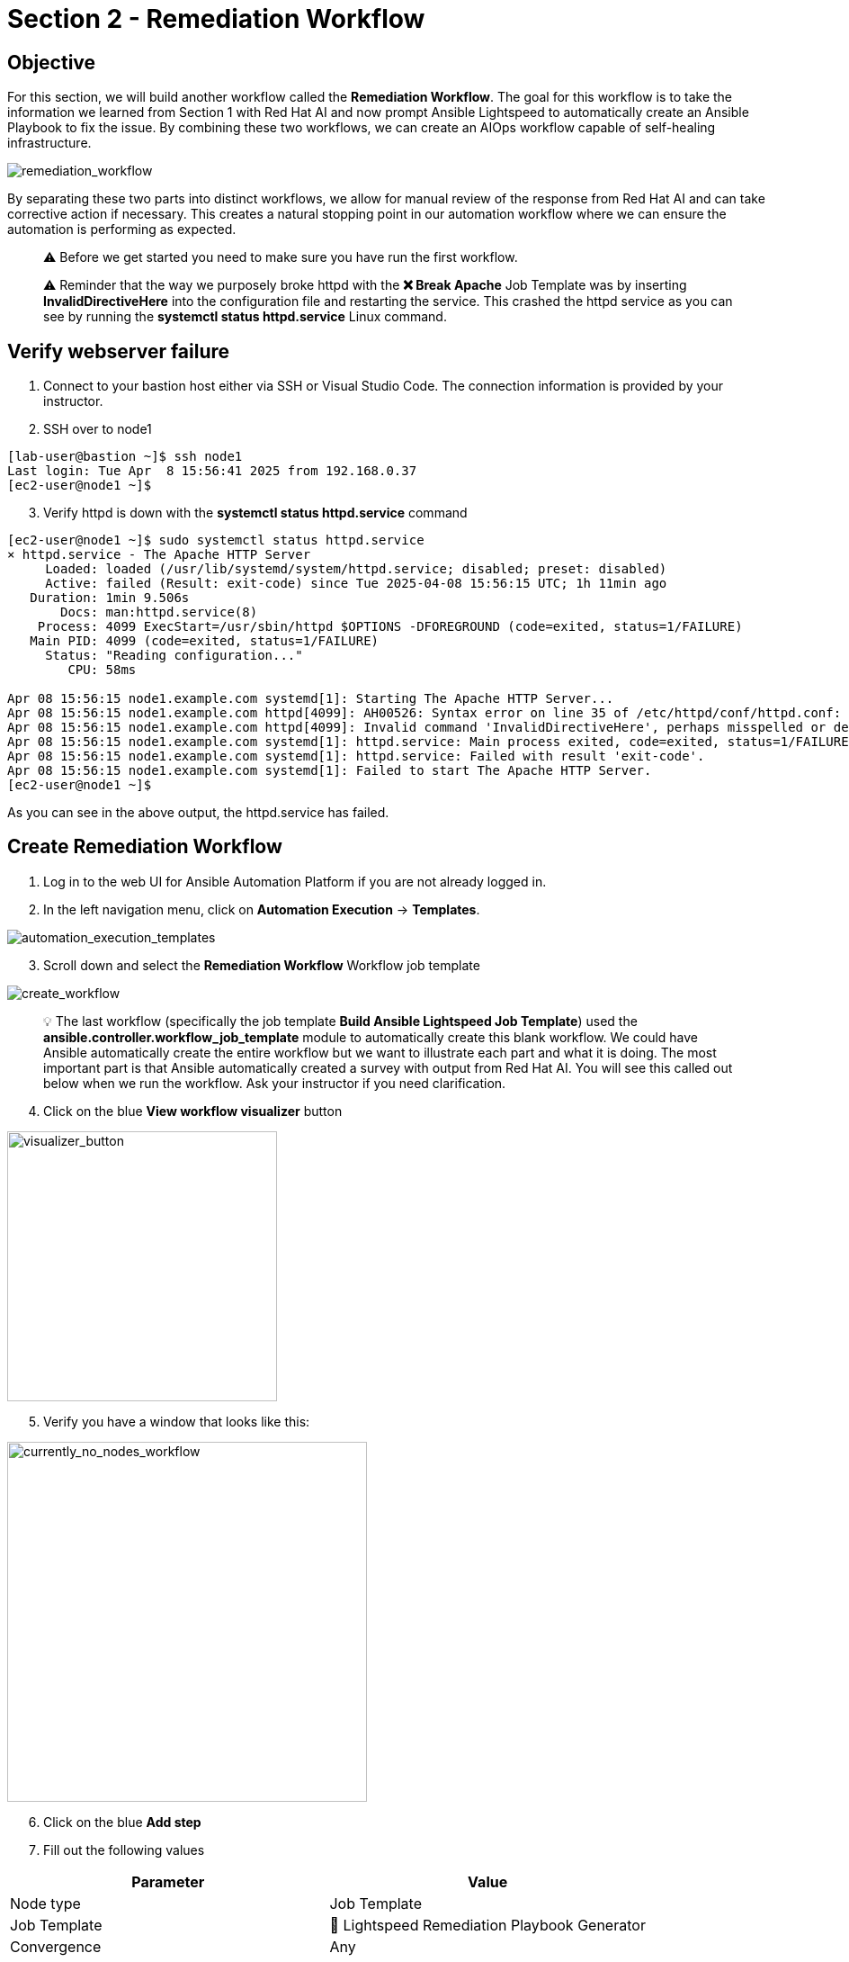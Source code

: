 = Section 2 - Remediation Workflow

== Objective

For this section, we will build another workflow called the **Remediation Workflow**. The goal for this workflow is to take the information we learned from Section 1 with Red Hat AI and now prompt Ansible Lightspeed to automatically create an Ansible Playbook to fix the issue. By combining these two workflows, we can create an AIOps workflow capable of self-healing infrastructure.

image::remediation_workflow.png[remediation_workflow]

By separating these two parts into distinct workflows, we allow for manual review of the response from Red Hat AI and can take corrective action if necessary. This creates a natural stopping point in our automation workflow where we can ensure the automation is performing as expected.

[quote]
⚠️ Before we get started you need to make sure you have run the first workflow.

[quote]
⚠️ Reminder that the way we purposely broke httpd with the *❌ Break Apache* Job Template was by inserting *InvalidDirectiveHere* into the configuration file and restarting the service.  This crashed the httpd service as you can see by running the *systemctl status httpd.service* Linux command.

== Verify webserver failure

1. Connect to your bastion host either via SSH or Visual Studio Code.  The connection information is provided by your instructor.

2. SSH over to node1

[source,bash]
----
[lab-user@bastion ~]$ ssh node1
Last login: Tue Apr  8 15:56:41 2025 from 192.168.0.37
[ec2-user@node1 ~]$
----

[start=3]
3. Verify httpd is down with the *systemctl status httpd.service* command

[source,bash]
----
[ec2-user@node1 ~]$ sudo systemctl status httpd.service
× httpd.service - The Apache HTTP Server
     Loaded: loaded (/usr/lib/systemd/system/httpd.service; disabled; preset: disabled)
     Active: failed (Result: exit-code) since Tue 2025-04-08 15:56:15 UTC; 1h 11min ago
   Duration: 1min 9.506s
       Docs: man:httpd.service(8)
    Process: 4099 ExecStart=/usr/sbin/httpd $OPTIONS -DFOREGROUND (code=exited, status=1/FAILURE)
   Main PID: 4099 (code=exited, status=1/FAILURE)
     Status: "Reading configuration..."
        CPU: 58ms

Apr 08 15:56:15 node1.example.com systemd[1]: Starting The Apache HTTP Server...
Apr 08 15:56:15 node1.example.com httpd[4099]: AH00526: Syntax error on line 35 of /etc/httpd/conf/httpd.conf:
Apr 08 15:56:15 node1.example.com httpd[4099]: Invalid command 'InvalidDirectiveHere', perhaps misspelled or defined by a module not included in the server configuration
Apr 08 15:56:15 node1.example.com systemd[1]: httpd.service: Main process exited, code=exited, status=1/FAILURE
Apr 08 15:56:15 node1.example.com systemd[1]: httpd.service: Failed with result 'exit-code'.
Apr 08 15:56:15 node1.example.com systemd[1]: Failed to start The Apache HTTP Server.
[ec2-user@node1 ~]$
----

As you can see in the above output, the httpd.service has failed.

== Create Remediation Workflow

1. Log in to the web UI for Ansible Automation Platform if you are not already logged in.
2. In the left navigation menu, click on *Automation Execution* → *Templates*.

image::automation_execution_templates.png[automation_execution_templates]

[start=3]
3. Scroll down and select the *Remediation Workflow* Workflow job template

image::remediation_workflow_list.png[create_workflow]

[quote]
💡 The last workflow (specifically the job template *Build Ansible Lightspeed Job Template*) used the *ansible.controller.workflow_job_template* module to automatically create this blank workflow. We could have Ansible automatically create the entire workflow but we want to illustrate each part and what it is doing.  The most important part is that Ansible automatically created a survey with output from Red Hat AI.  You will see this called out below when we run the workflow.  Ask your instructor if you need clarification.

[start=4]
4. Click on the blue *View workflow visualizer* button

image::view_workflow_visualizer_button.png[visualizer_button,300]

[start=5]
5. Verify you have a window that looks like this:

image::currently_no_nodes_workflow.png[currently_no_nodes_workflow,400]

[start=6]
6. Click on the blue *Add step*

7. Fill out the following values

[options="header"]
|===
| Parameter | Value
| Node type | Job Template
| Job Template | 🧠 Lightspeed Remediation Playbook Generator
| Convergence | Any
| Node alias | (You can leave this blank)
|===

image::add_step_lightspeed_remediation.png[add_step_lightspeed_remediation,500]

[start=8]
8. Click on the blue *Next*.

image::blue_next_button.png[blue_next_button,150]

[start=9]
9. Review and click the blue *Finish* button.

image::blue_finish_button.png[blue_finish_button,150]

Your workflow will now look like this:

image::remediation_workflow_part_one.png[remediation_workflow_part_one,500]

[start=10]
10. Click on the three dots (kebab menu) next to the *🧠 Lightspeed Remediation Playbook Generator* node

11. Click on *⊕ Add step and link*

image::workflow_add_step_and_link.png[workflow_add_step_and_link,200]

[start=12]
12. Fill out the following values

[options="header"]
|===
| Parameter | Value
| Node type | Job Template
| Job Template | 🧾 Commit Fix to Gitea
| Status | Run on success
| Convergence | Any
| Node alias | (You can leave this blank)
|===

image::remediation_workflow_part_two.png[remediation_workflow_part_two,500]

[start=13]
13. Click on the blue *Next*.

image::blue_next_button.png[blue_next_button,150]

[start=14]
14. Review and click the blue *Finish* button

image::blue_finish_button.png[blue_finish_button,150]

Your workflow will now look like this:

image::remediation_workflow_part_two_final.png[remediation_workflow_part_two_final,500]

[start=15]
15. Click on the three dots (kebab menu) next to the *🧾 Commit Fix to Gitea* node

16 Click on *⊕ Add step and link*

image::workflow_add_step_and_link.png[workflow_add_step_and_link,200]

[start=17]
17. Fill out the following values

[options="header"]
|===
| Parameter | Value
| Node type | Project Sync
| Job Template | Lightspeed-Playbooks
| Status | Run on success
| Convergence | Any
| Node alias | (You can leave this blank)
|===

image::remediation_workflow_part_three.png[remediation_workflow_part_three,500]

[quote]
⚠️ Notice this node type is different.  This is a *built-in* node type that will force a **Project Sync** to the repository that will hold our auto-generated Ansible Playbooks.  This is effectively a *git pull*  The previous node: *🧾 Commit Fix to Gitea*  synced the Ansible Playbook from Ansible Lightspeed to Gitea, now we are retrieving that playbook from Gitea to use in Ansible Automation Platform.

[start=18]
18. Click on the blue *Next*.

image::blue_next_button.png[blue_next_button,150]

[start=19]
19. Review and click the blue *Finish* button.

image::blue_finish_button.png[blue_finish_button,150]

Your workflow will now look like this:

image::remediation_workflow_part_three_final.png[remediation_workflow_part_three_final,500]

[start=20]
20. Click on the three dots (kebab menu) next to the *🧠 Lightspeed-Playbooks* node

21. Click on *⊕ Add step and link*

image::workflow_add_step_and_link.png[workflow_add_step_and_link,200]

[start=22]
22. Fill out the following values

[options="header"]
|===
| Parameter | Value
| Node type | Job Template
| Job Template | ⚙️ Build HTTPD Remediation Template
| Status | Run on success
| Convergence | Any
| Node alias | (You can leave this blank)
|===

image::remediation_workflow_part_four.png[remediation_workflow_part_four,500]

[start=23]
23. Click on the blue *Next*.

image::blue_next_button.png[blue_next_button,150]

[start=24]
24. Review and click the blue *Finish* button

image::blue_finish_button.png[blue_finish_button,150]

Your workflow will now look like this:

image::remediation_workflow_part_four_final.png[remediation_workflow_part_four_final,500]

You are now done creating the workflow!

[start=25]
25. Click on the blue **Save** button at the top.

image::save_button.png[save_button,150]

[start=26]
26. Exit out of the Workflow Visualizer by clicking the *x* at the top right

27. Click the *🚀 Launch template* button to execute the *Remediation Workflow*

image::launch_template_button.png[launch_template_button,150]

[quote]
💡 This is the really cool part!  There are two text boxes here.  The left one is the value we use to prompt Ansible Lightspeed to generate an Ansible Playbook.  This value was manually created by the Ansible Tech Marketing team. The 2nd text box was dynamically created from the last workflow by Red Hat AI.  If you are happy with the Red Hat AI prompt, feel free to copy and paste it over the first text box to test out the solution.  By separating AIOps into two workflows, it gives us (the administrator) the ability to review AI responses for accuracy before we deploy the next workflow!

image::workflow_prompt.png[workflow_prompt]

[start=28]
28. Review the prompt AI generated (right side) and correct the left side with the red required asterick *. Feel free to copy and paste from the right side to the left side.

[quote]
This is the step that allows us to course correct any output that AI has provided us.  We can review what it showed us before we prompt Ansible Lightspeed to make sure the prompt is legitimate.

[start=29]
29. Click on the blue *Next*.

image::blue_next_button.png[blue_next_button,150]

[start=29]
29. Review and click the blue *Finish* button.

image::blue_finish_button.png[blue_finish_button,150]

[start=30]
30. Wait for the workflow to complete

When the workflow completes you will see a green ✅ Success

image::remediation_workflow_success.png[remediation_workflow_success,150]

[quote]
🎉 You have used Ansible Automation Platform in an AIOps workflow to automatically create an Ansible Job Template to fix your issue. This has created an Ansible Job Template called *🔧✅ Execute HTTPD Remediation*. You could also add this to the workflow, but it might be another natural breakpoint where you schedule this job template during an approved change window. For example, some organizations might only want to apply changes to production servers on Sundays at 3AM.

== Review the AI-Generated Playbook in Gitea

Before we proceed with executing the final job, let’s take a step back and review what was automatically created for us.

Red Hat AI was able to:

* Analyze the Apache failure logs collected by Filebeat and forwarded to RHEL AI
* Generate a root cause explanation for the issue (RCA)
* Create a concise and relevant prompt based on the RCA
* Use that prompt to call Ansible Lightspeed
* Ansible Lightspeed with IBM watsonx Code Assistant, generated an Ansible Playbook to fix the issue
* The playbook was automatically pushed to Gitea in the `lightspeed-playbooks` repository

This showcases a complete AI-driven automation loop — from incident detection to automated remediation content generation — all before a human steps in. Gitea here acts as the version control source of truth, where you can review the generated fix.

=== How to Review the Playbook

=== Gitea Access Details

Use the following information to log in to Gitea and review the generated playbook:

[cols="2,2", options="header"]
|===
| Component
| Value

| Gitea URL
| link:https://{targethost}:{gitea_web_ui_port}[Gitea Web UI,window=_blank]

| Username
| `{lab_username}`

| Password
| `{ssh_password}`
|===


1. Login using the credentials provided.
2. Navigate to the `lightspeed-playbooks` repository.
3. Review the most recent commits — you should see one that corresponds to the Lightspeed-generated fix.

[quote]
💡 You can open the playbook file and inspect the contents. This is your opportunity to validate the AI-generated output before executing it. Just like in production systems, automated changes should be reviewed—either manually or through automated policy enforcement tools.

[quote]
*Pro Tip:* If you're planning to use this in a real-world setup, consider inserting an approval step here or sending the commit as a Pull Request to a `staging` branch. This way, your remediation workflow includes guardrails for human validation before running automated fixes.

== Fix webserver issue

1. In the left navigation menu, click on *Automation Execution* → *Templates*.

image::automation_execution_templates.png[automation_execution_templates]

[start=2]
2. Scroll down to the *🔧✅ Execute HTTPD Remediation* job template and click the 🚀 to launch the job.

3. Type in `node1` for the Limit

image::limit_node1.png[limit_node1,300]

[quote]
💡 A limit in Ansible Automation Platform is equivalent to `--limit` with the `ansible-playbook` command.  The limit specifies the host or hosts you want to run the Ansible Job on versus the entire inventory, effectively *limiting* it to only running on those host(s).

[start=4]
4. Click on the blue *Next*.

image::blue_next_button.png[blue_next_button,150]

[start=5]
5 Review and click the blue *Finish* button.

image::blue_finish_button.png[blue_finish_button,150]

== Check Success

1. Connect to your bastion host either via SSH or Visual Studio Code.  The connection information is provided by your instructor.

2. SSH over to node1

[source,bash]
----
[lab-user@bastion ~]$ ssh node1
Last login: Tue Apr  8 15:56:41 2025 from 192.168.0.37
[ec2-user@node1 ~]$
----

3. Verify httpd is fixed with the *systemctl status httpd.service* command

[source,bash]
----
[ec2-user@node1 ~]$ sudo systemctl status httpd.service
● httpd.service - The Apache HTTP Server
     Loaded: loaded (/usr/lib/systemd/system/httpd.service; disabled; preset: disabled)
     Active: active (running) since Tue 2025-04-08 17:16:02 UTC; 1min 55s ago
       Docs: man:httpd.service(8)
   Main PID: 6024 (httpd)
     Status: "Total requests: 0; Idle/Busy workers 100/0;Requests/sec: 0; Bytes served/sec:   0 B/sec"
      Tasks: 177 (limit: 48028)
     Memory: 23.5M
        CPU: 193ms
     CGroup: /system.slice/httpd.service
             ├─6024 /usr/sbin/httpd -DFOREGROUND
             ├─6025 /usr/sbin/httpd -DFOREGROUND
             ├─6026 /usr/sbin/httpd -DFOREGROUND
             ├─6027 /usr/sbin/httpd -DFOREGROUND
             └─6028 /usr/sbin/httpd -DFOREGROUND

Apr 08 17:16:02 node1.example.com systemd[1]: Starting The Apache HTTP Server...
Apr 08 17:16:02 node1.example.com httpd[6024]: Server configured, listening on: port 80
Apr 08 17:16:02 node1.example.com systemd[1]: Started The Apache HTTP Server.
[ec2-user@node1 ~]$
----

If you see *(running)* above it means httpd has been fixed!  You have successfully completed the lab.

== Takeaways

You have

* Created a Workflow template that automatically creates an Ansible Playbook, pushes the Ansible Playbook to Gitea and then automatically creates a Job Template to fix the issue.
* Fixed the httpd service using the prompt generated by Red Hat AI
* Completed an AIOps workflow, by utilizing two different AI endpoints
* Used the *limit* feature in a Job Template

image::aiops-cool.gif[aiops-cool]

== Complete

You have completed module 01.